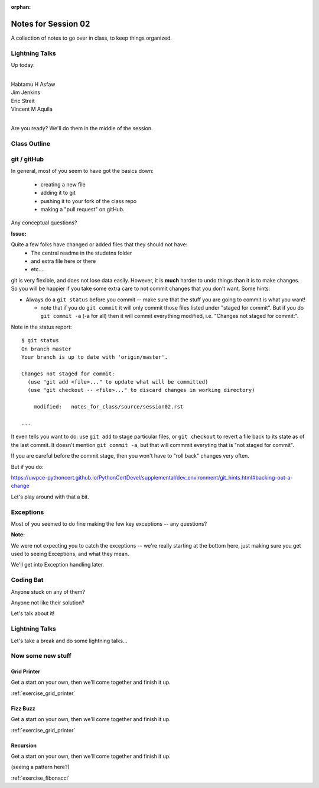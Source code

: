 :orphan:

.. _notes_session02:

####################
Notes for Session 02
####################

A collection of notes to go over in class, to keep things organized.

Lightning Talks
===============

Up today:

|
| Habtamu H Asfaw
| Jim Jenkins
| Eric Streit
| Vincent M Aquila
|

Are you ready? We'll do them in the middle of the session.

Class Outline
=============


git / gitHub
============

In general, most of you seem to have got the basics down:

 - creating a new file
 - adding it to git
 - pushing it to your fork of the class repo
 - making a "pull request" on gitHub.

Any conceptual questions?

**Issue:**

Quite a few folks have changed or added files that they should not have:
 - The central readme in the studetns folder
 - and extra file here or there
 - etc....

git is very flexible, and does not lose data easily. However, it is **much** harder to undo things than it is to make changes.  So you will be happier if you take some extra care to not commit changes that you don't want. Some hints:

* Always do a ``git status`` before you commit -- make sure that the stuff you are going to commit is what you want!

  - note that if you do ``git commit`` it will only commit those files listed under "staged for commit". But if you do ``git commit -a`` (-a for all) then it will commit everything modified, i.e. "Changes not staged for commit:".

Note in the status report::

    $ git status
    On branch master
    Your branch is up to date with 'origin/master'.

    Changes not staged for commit:
      (use "git add <file>..." to update what will be committed)
      (use "git checkout -- <file>..." to discard changes in working directory)

        modified:   notes_for_class/source/session02.rst

    ...

It even tells you want to do: use ``git add`` to stage particular files, or ``git checkout`` to revert a file back to its state as of the last commit. It doesn't mention ``git commit -a``, but that will commmit everyting that is "not staged for commit".

If you are careful before the commit stage, then you won't have to "roll back" changes very often.

But if you do:

https://uwpce-pythoncert.github.io/PythonCertDevel/supplemental/dev_environment/git_hints.html#backing-out-a-change

Let's play around with that a bit.


Exceptions
==========

Most of you seemed to do fine making the few key exceptions -- any questions?

**Note:**

We were not expecting you to catch the exceptions -- we're really starting at the bottom here, just making sure you get used to seeing Exceptions, and what they mean.

We'll get into Exception handling later.


Coding Bat
==========

Anyone stuck on any of them?

Anyone not like their solution?

Let's talk about it!


Lightning Talks
===============

Let's take a break and do some lightning talks...

Now some new stuff
==================

Grid Printer
------------

Get a start on your own, then we'll come together and finish it up.

:ref:`exercise_grid_printer`


Fizz Buzz
---------

Get a start on your own, then we'll come together and finish it up.

:ref:`exercise_grid_printer`

Recursion
---------

Get a start on your own, then we'll come together and finish it up.

(seeing a pattern here?)

:ref:`exercise_fibonacci`


